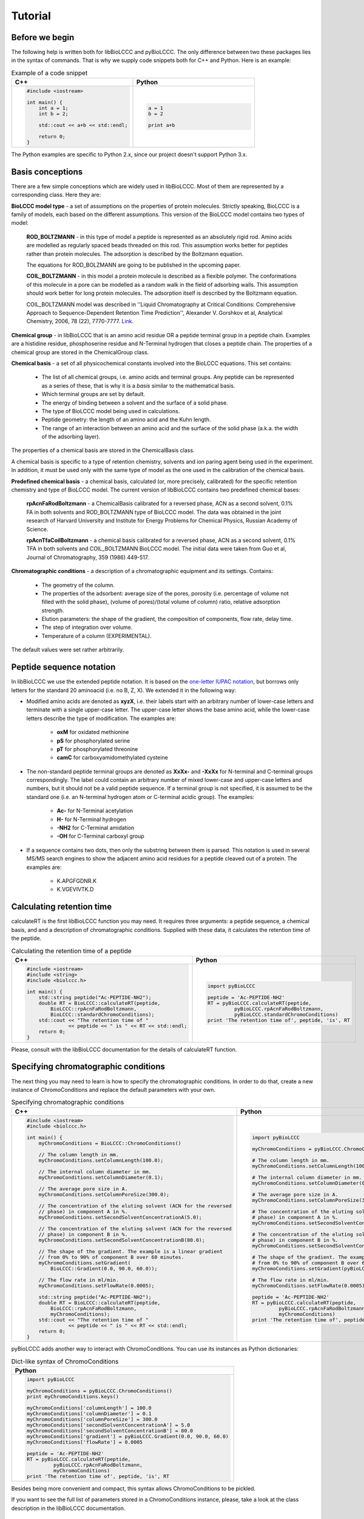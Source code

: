 ========
Tutorial
========

Before we begin
***************

The following help is written both for libBioLCCC and pyBioLCCC. The only
difference between two these packages lies in the syntax of commands. That is
why we supply code snippets both for C++ and Python. Here is an example:

.. list-table:: Example of a code snippet
   :widths: 40 40
   :header-rows: 1

   * - C++
     - Python
   * - 

       .. code-block:: cpp

          #include <iostream>

          int main() {
              int a = 1;
              int b = 2;

              std::cout << a+b << std::endl;

              return 0;
          }

     - 

       .. code-block:: python

          a = 1
          b = 2

          print a+b

The Python examples are specific to Python 2.x, since our project doesn't
support Python 3.x.

Basis conceptions
*****************

There are a few simple conceptions which are widely used in libBioLCCC. Most of
them are represented by a corresponding class. Here they are:

**BioLCCC model type** - a set of assumptions on the properties of protein
molecules. Strictly speaking, BioLCCC is a family of models, each based on the
different assumptions. This version of the BioLCCC model contains two types of
model:

    **ROD_BOLTZMANN** - in this type of model a peptide is represented as an
    absolutely rigid rod. Amino acids are modelled as regularly spaced beads
    threaded on this rod. This assumption works better for peptides rather
    than protein molecules. The adsorption is described by the Boltzmann
    equation.

    The equations for ROD_BOLZMANN are going to be published in the upcoming
    paper.
    
    **COIL_BOLTZMANN** - in this model a protein molecule is described as
    a flexible polymer. The conformations of this molecule in a pore can be
    modelled as a random walk in the field of adsorbing walls. This assumption
    should work better for long protein molecules. The adsorption itself is
    described by the Boltzmann equation.

    COIL_BOLTZMANN model was described in ''Liquid Chromatography at Critical 
    Conditions: Comprehensive Approach to Sequence-Dependent Retention Time 
    Prediction'', Alexander V. Gorshkov et al, Analytical Chemistry, 2006, 78
    (22), 7770-7777. `Link <http://dx.doi.org/10.1021/ac060913x>`_.

**Chemical group** - in libBioLCCC that is an amino acid residue OR a peptide
terminal group in a peptide chain. Examples are a histidine residue, 
phosphoserine residue and N-Terminal hydrogen that closes a peptide chain. The
properties of a chemical group are stored in the ChemicalGroup class. 

**Chemical basis** - a set of all physicochemical constants involved into the
BioLCCC equations. This set contains:

    - The list of all chemical groups, i.e. amino acids and terminal groups. 
      Any peptide can be represented as a series of these, that is why it is
      a *basis* similar to the mathematical basis. 
    - Which terminal groups are set by default.
    - The energy of binding between a solvent and the surface of a solid phase.
    - The type of BioLCCC model being used in calculations.
    - Peptide geometry: the length of an amino acid and the Kuhn length.
    - The range of an interaction between an amino acid and the surface of the
      solid phase (a.k.a. the width of the adsorbing layer).

The properties of a chemical basis are stored in the ChemicalBasis class.

A chemical basis is specific to a type of retention chemistry, solvents
and ion paring agent being used in the experiment. In addition, it must be used
only with the same type of model as the one used in the calibration of the
chemical basis.

**Predefined chemical basis** - a chemical basis, calculated (or, more
precisely, calibrated) for the specific retention chemistry and type of
BioLCCC model. The current version of libBioLCCC contains two predefined
chemical bases:

    **rpAcnFaRodBoltzmann** - a ChemicalBasis calibrated for a reversed phase,
    ACN as a second solvent, 0.1% FA in both solvents and ROD_BOLTZMANN type of
    BioLCCC model. The data was obtained in the joint research of Harvard 
    University and Institute for Energy Problems for Chemical Physics, 
    Russian Academy of Science.

    **rpAcnTfaCoilBoltzmann** - a chemical basis calibrated for a reversed
    phase,
    ACN as a second solvent, 0.1% TFA in both solvents and COIL_BOLTZMANN  
    BioLCCC model. The initial data were taken from Guo et al, Journal of 
    Chromatography, 359 (1986) 449-517.


**Chromatographic conditions** - a description of a chromatographic equipment 
and its settings. Contains:

    - The geometry of the column.
    - The properties of the adsorbent: average size of the pores, porosity
      (i.e. percentage of volume not filled with the solid phase),
      (volume of pores)/(total volume of column) ratio, relative adsorption
      strength.
    - Elution parameters: the shape of the gradient, the composition of
      components, flow rate, delay time.
    - The step of integration over volume.
    - Temperature of a column (EXPERIMENTAL).

The default values were set rather arbitrarily.

Peptide sequence notation
*************************

In libBioLCCC we use the extended peptide notation. It is based on the
`one-letter IUPAC notation <http://www.chem.qmul.ac.uk/iupac/AminoAcid/>`_, 
but borrows only letters for the standard 20 aminoacid (i.e. no B, Z, X). 
We extended it in the following way:

- Modified amino acids are denoted as **xyzX**, i.e. their labels start with an 
  arbitrary number of lower-case letters and terminate with a single
  upper-case letter. The upper-case letter shows the base amino acid, while the
  lower-case letters describe the type of modification. The examples are:

    - **oxM** for oxidated methionine
    - **pS** for phosphorylated serine
    - **pT** for phosphorylated threonine
    - **camC** for carboxyamidomethylated cysteine

- The non-standard peptide terminal groups are denoted as **XxXx-** and
  **-XxXx**
  for N-terminal and C-terminal groups correspondingly. The label could contain
  an arbitrary number of mixed lower-case and upper-case letters and numbers, 
  but it should not be
  a valid peptide sequence. If a terminal group is not specified, it is
  assumed to be the standard one (i.e. an N-terminal hydrogen atom or C-terminal
  acidic group). The examples:
  
    - **Ac-** for N-Terminal acetylation
    - **H-** for N-Terminal hydrogen
    - **-NH2** for C-Terminal amidation
    - **-OH** for C-Terminal carboxyl group

- If a sequence contains two dots, then only the substring between them is
  parsed. This notation is used in several MS/MS search engines to show the
  adjacent amino acid residues for a peptide cleaved out of a protein. The
  examples are:

    -  K.APGFGDNR.K
    -  K.VGEVIVTK.D

Calculating retention time
**************************

calculateRT is the first libBioLCCC function you may need.
It requires three arguments: a peptide sequence,
a chemical basis, and and a description of chromatographic conditions. Supplied 
with these data, it
calculates the retention time of the peptide.

.. list-table:: Calculating the retention time of a peptide
   :widths: 40 40
   :header-rows: 1

   * - C++
     - Python
   * - 

       .. code-block:: cpp

          #include <iostream>
          #include <string>
          #include <biolccc.h>

          int main() {
              std::string peptide("Ac-PEPTIDE-NH2");
              double RT = BioLCCC::calculateRT(peptide,
                  BioLCCC::rpAcnFaRodBoltzmann,
                  BioLCCC::standardChromoConditions);
              std::cout << "The retention time of " 
                        << peptide << " is " << RT << std::endl;
              return 0;
          }

     - 

       .. code-block:: python

          import pyBioLCCC

          peptide = 'Ac-PEPTIDE-NH2'
          RT = pyBioLCCC.calculateRT(peptide,
                   pyBioLCCC.rpAcnFaRodBoltzmann,
                   pyBioLCCC.standardChromoConditions)
          print 'The retention time of', peptide, 'is', RT

Please, consult with the libBioLCCC documentation for the details of calculateRT
function.

Specifying chromatographic conditions
*************************************

The next thing you may need to learn is how to specify the chromatographic
conditions. In order to do that, create a new instance of ChromoConditions and
replace the default parameters with your own.

.. list-table:: Specifying chromatographic conditions
   :widths: 40 40
   :header-rows: 1

   * - C++
     - Python
   * - 

       .. code-block:: cpp

          #include <iostream>
          #include <biolccc.h>

          int main() {
              myChromoConditions = BioLCCC::ChromoConditions()

              // The column length in mm.
              myChromoConditions.setColumnLength(100.0);

              // The internal column diameter in mm.
              myChromoConditions.setColumnDiameter(0.1);

              // The average pore size in A.
              myChromoConditions.setColumnPoreSize(300.0);

              // The concentration of the eluting solvent (ACN for the reversed
              // phase) in component A in %.
              myChromoConditions.setSecondSolventConcentrationA(5.0);

              // The concentration of the eluting solvent (ACN for the reversed
              // phase) in component B in %.
              myChromoConditions.setSecondSolventConcentrationB(80.0);

              // The shape of the gradient. The example is a linear gradient
              // from 0% to 90% of component B over 60 minutes.
              myChromoConditions.setGradient(
                  BioLCCC::Gradient(0.0, 90.0, 60.0));
              
              // The flow rate in ml/min. 
              myChromoConditions.setFlowRate(0.0005);

              std::string peptide("Ac-PEPTIDE-NH2");
              double RT = BioLCCC::calculateRT(peptide,
                  BioLCCC::rpAcnFaRodBoltzmann,
                  myChromoConditions);
              std::cout << "The retention time of " 
                        << peptide << " is " << RT << std::endl;
              return 0;
          }

     - 

       .. code-block:: python

          import pyBioLCCC

          myChromoConditions = pyBioLCCC.ChromoConditions()

          # The column length in mm.
          myChromoConditions.setColumnLength(100.0)

          # The internal column diameter in mm.
          myChromoConditions.setColumnDiameter(0.1)

          # The average pore size in A.
          myChromoConditions.setColumnPoreSize(300.0)

          # The concentration of the eluting solvent (ACN for the reversed
          # phase) in component A in %.
          myChromoConditions.setSecondSolventConcentrationA(5.0)

          # The concentration of the eluting solvent (ACN for the reversed
          # phase) in component B in %.
          myChromoConditions.setSecondSolventConcentrationB(80.0)

          # The shape of the gradient. The example is a linear gradient
          # from 0% to 90% of component B over 60 minutes.
          myChromoConditions.setGradient(pyBioLCCC.Gradient(0.0, 90.0, 60.0))

          # The flow rate in ml/min. 
          myChromoConditions.setFlowRate(0.0005)

          peptide = 'Ac-PEPTIDE-NH2'
          RT = pyBioLCCC.calculateRT(peptide,
                   pyBioLCCC.rpAcnFaRodBoltzmann,
                   myChromoConditions)
          print 'The retention time of', peptide, 'is', RT

pyBioLCCC adds another way to interact with ChromoConditions. You can use its
instances as Python dictionaries:

.. list-table:: Dict-like syntax of ChromoConditions
   :widths: 40
   :header-rows: 1

   * - Python
   * - 

       .. code-block:: python

          import pyBioLCCC

          myChromoConditions = pyBioLCCC.ChromoConditions()
          print myChromoConditions.keys()

          myChromoConditions['columnLength'] = 100.0
          myChromoConditions['columnDiameter'] = 0.1
          myChromoConditions['columnPoreSize'] = 300.0
          myChromoConditions['secondSolventConcentrationA'] = 5.0
          myChromoConditions['secondSolventConcentrationB'] = 80.0
          myChromoConditions['gradient'] = pyBioLCCC.Gradient(0.0, 90.0, 60.0)
          myChromoConditions['flowRate'] = 0.0005

          peptide = 'Ac-PEPTIDE-NH2'
          RT = pyBioLCCC.calculateRT(peptide,
                   pyBioLCCC.rpAcnFaRodBoltzmann,
                   myChromoConditions)
          print 'The retention time of', peptide, 'is', RT

Besides being more convenient and compact, this syntax allows ChromoConditions 
to be pickled. 

If you want to see the full list of parameters stored in a ChromoConditions
instance, please, take a look at the class description in the libBioLCCC
documentation.

Calculating mass
****************

libBioLCCC contains functions to calculate the monoisotopic and average masses
of a peptide. Besides the sequence of a peptide, you need to supply a
ChemicalBasis instance which contains the masses of amino acids. 

.. list-table:: Calculating mass of a peptide
   :widths: 40 40
   :header-rows: 1

   * - C++
     - Python
   * - 

       .. code-block:: cpp

          #include <iostream>
          #include <biolccc.h>

          int main() {

              std::string peptide("Ac-PEPTIDE-NH2");

              double averageMass = BioLCCC::calculateAverageMass(
                  peptide, BioLCCC::rpAcnFaRodBoltzmann);
              double monoisotopicMass = BioLCCC::calculateMonoisotopicMass(
                  peptide, BioLCCC::rpAcnFaRodBoltzmann);

              std::cout << "Average mass of " << peptide << " is " 
                        << averageMass << " Da" << std::endl;
              std::cout << "Monoisotopic mass of " << peptide << " is " 
                        << monoisotopicMass << " Da" << std::endl;

              return 0;
          }

     - 

       .. code-block:: python

          import pyBioLCCC

          peptide = 'Ac-PEPTIDE-NH2'

          averageMass = pyBioLCCC.calculateAverageMass(
              peptide, pyBioLCCC.rpAcnFaRodBoltzmann)
          monoisotopicMass = pyBioLCCC.calculateMonoisotopicMass(
              peptide, pyBioLCCC.rpAcnFaRodBoltzmann)

          print 'The average mass of', peptide, 'is', averageMass, 'Da'
          print 'The monoisotopic mass of',peptide, 'is', monoisotopicMass, 'Da'


..
    .. list-table:: example of a code snippet
       :widths: 40 40
       :header-rows: 1

       * - C++
         - Python
       * - 

           .. code-block:: cpp

              #include <iostream>

              int main() {
                  return 0;
              }

         - 

           .. code-block:: python

              print a+b

